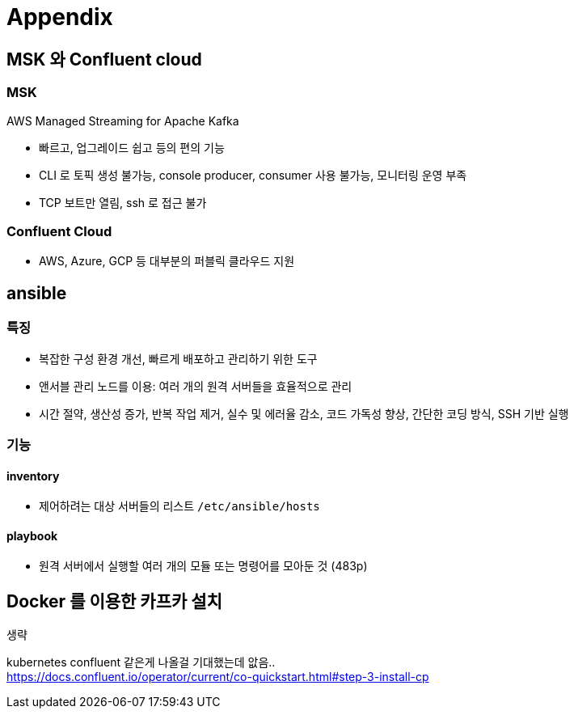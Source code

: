 = Appendix

== MSK 와 Confluent cloud

=== MSK

AWS Managed Streaming for Apache Kafka

* 빠르고, 업그레이드 쉽고 등의 편의 기능
* CLI 로 토픽 생성 불가능, console producer, consumer 사용 불가능, 모니터링 운영 부족
* TCP 보트만 열림, ssh 로 접근 불가

=== Confluent Cloud

* AWS, Azure, GCP 등 대부분의 퍼블릭 클라우드 지원

== ansible

=== 특징

* 복잡한 구성 환경 개선, 빠르게 배포하고 관리하기 위한 도구
* 앤서블 관리 노드를 이용: 여러 개의 원격 서버들을 효율적으로 관리
* 시간 절약, 생산성 증가, 반복 작업 제거, 실수 및 에러율 감소, 코드 가독성 향상, 간단한 코딩 방식, SSH 기반 실행

=== 기능

==== inventory

* 제어하려는 대상 서버들의 리스트 `/etc/ansible/hosts`

==== playbook

* 원격 서버에서 실행할 여러 개의 모듈 또는 명령어를 모아둔 것 (483p)

== Docker 를 이용한 카프카 설치

생략

kubernetes confluent 같은게 나올걸 기대했는데 앖음.. +
https://docs.confluent.io/operator/current/co-quickstart.html#step-3-install-cp